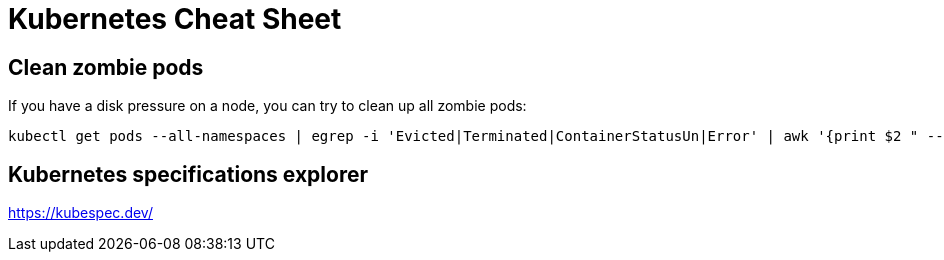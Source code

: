 = Kubernetes Cheat Sheet

== Clean zombie pods

If you have a disk pressure on a node, you can try to clean up all zombie pods:

[source, bash]
----
kubectl get pods --all-namespaces | egrep -i 'Evicted|Terminated|ContainerStatusUn|Error' | awk '{print $2 " --namespace=" $1}' | xargs kubectl delete pod --force=true --wait=false --grace-period=0
----

== Kubernetes specifications explorer

https://kubespec.dev/